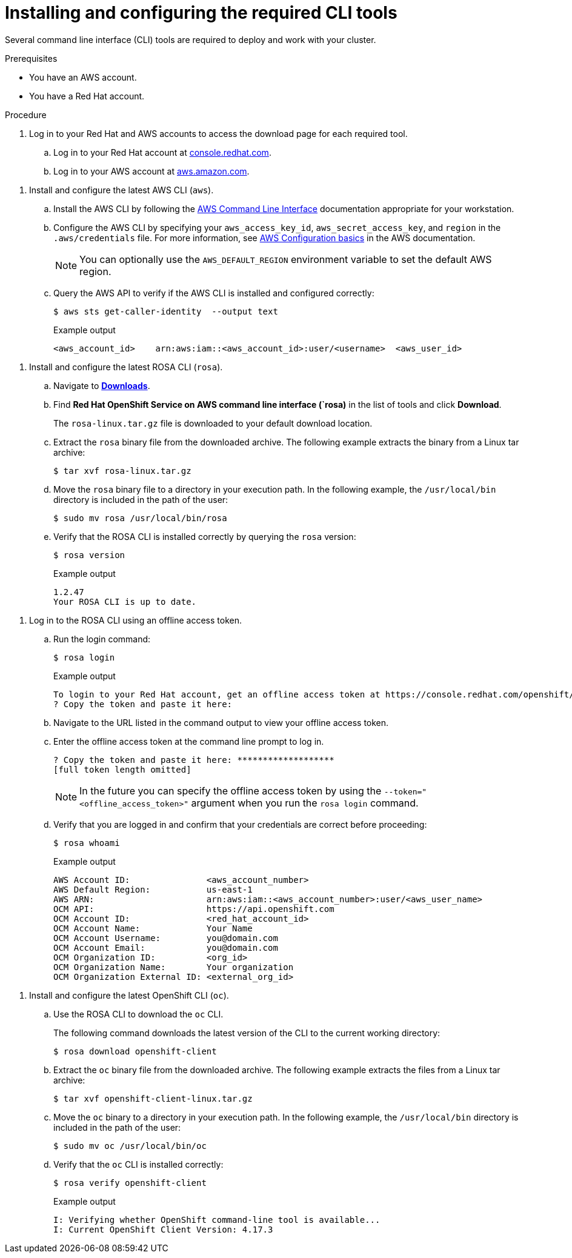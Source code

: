 // Module included in the following assemblies:
//
// * rosa_getting_started/rosa-getting-started.adoc
// * rosa_getting_started/rosa-quickstart-guide-ui.adoc

:_mod-docs-content-type: PROCEDURE
[id="rosa-getting-started-install-configure-cli-tools_{context}"]
= Installing and configuring the required CLI tools

Several command line interface (CLI) tools are required to deploy and work with your cluster.

.Prerequisites

* You have an AWS account.
* You have a Red{nbsp}Hat account.

.Procedure

. Log in to your Red{nbsp}Hat and AWS accounts to access the download page for each required tool.
.. Log in to your Red{nbsp}Hat account at link:https://console.redhat.com[console.redhat.com].
.. Log in to your AWS account at link:https://aws.amazon.com[aws.amazon.com].

//This should be a separate module
. Install and configure the latest AWS CLI (`aws`).
.. Install the AWS CLI by following the link:https://aws.amazon.com/cli/[AWS Command Line Interface] documentation appropriate for your workstation.
.. Configure the AWS CLI by specifying your `aws_access_key_id`, `aws_secret_access_key`, and `region` in the `.aws/credentials` file. For more information, see link:https://docs.aws.amazon.com/cli/latest/userguide/cli-configure-quickstart.html[AWS Configuration basics] in the AWS documentation.
+
[NOTE]
====
You can optionally use the `AWS_DEFAULT_REGION` environment variable to set the default AWS region.
====
.. Query the AWS API to verify if the AWS CLI is installed and configured correctly:
+
[source,terminal]
----
$ aws sts get-caller-identity  --output text
----
+
.Example output
[source,terminal]
----
<aws_account_id>    arn:aws:iam::<aws_account_id>:user/<username>  <aws_user_id>
----

//This should be a separate module
. Install and configure the latest ROSA CLI (`rosa`).
.. Navigate to link:https://console.redhat.com/openshift/downloads[*Downloads*].
.. Find *Red Hat OpenShift Service on AWS command line interface (`rosa)* in the list of tools and click *Download*.
+
The `rosa-linux.tar.gz` file is downloaded to your default download location.
.. Extract the `rosa` binary file from the downloaded archive. The following example extracts the binary from a Linux tar archive:
+
[source,terminal]
----
$ tar xvf rosa-linux.tar.gz
----
.. Move the `rosa` binary file to a directory in your execution path. In the following example, the `/usr/local/bin` directory is included in the path of the user:
+
[source,terminal]
----
$ sudo mv rosa /usr/local/bin/rosa
----
.. Verify that the ROSA CLI is installed correctly by querying the `rosa` version:
+
[source,terminal]
----
$ rosa version
----
+
.Example output
[source,terminal]
----
1.2.47
Your ROSA CLI is up to date.
----
// OSDOCS-11789: PM recommended removing this step since it isn't required.
// ifdef::getting-started[]
// +
// .. Optional: Enable tab completion for the ROSA CLI. With tab completion enabled, you can press the `Tab` key twice to automatically complete subcommands and receive command suggestions.
// +
// `rosa` tab completion is available for different shell types. The following example enables persistent tab completion for Bash on a Linux host. The command generates a `rosa` tab completion configuration file for Bash and saves it to the `/etc/bash_completion.d/` directory:
// +
// [source,terminal]
// ----
// # rosa completion bash > /etc/bash_completion.d/rosa
// ----
// +
// You must open a new terminal to activate the configuration.
// +
// [NOTE]
// ====
// For steps to configure `rosa` tab completion for different shell types, see the help menu by running `rosa completion --help`.
// ====
// endif::[]

//The following should probably also be a separate module
. Log in to the ROSA CLI using an offline access token.
.. Run the login command:
+
[source,terminal]
----
$ rosa login
----
+
.Example output
[source,terminal]
----
To login to your Red Hat account, get an offline access token at https://console.redhat.com/openshift/token/rosa
? Copy the token and paste it here:
----
.. Navigate to the URL listed in the command output to view your offline access token.
.. Enter the offline access token at the command line prompt to log in.
+
[source,terminal]
----
? Copy the token and paste it here: *******************
[full token length omitted]
----
+
[NOTE]
====
In the future you can specify the offline access token by using the `--token="<offline_access_token>"` argument when you run the `rosa login` command.
====

.. Verify that you are logged in and confirm that your credentials are correct before proceeding:
+
[source,terminal]
----
$ rosa whoami
----
+
.Example output
[source,terminal]
----
AWS Account ID:               <aws_account_number>
AWS Default Region:           us-east-1
AWS ARN:                      arn:aws:iam::<aws_account_number>:user/<aws_user_name>
OCM API:                      https://api.openshift.com
OCM Account ID:               <red_hat_account_id>
OCM Account Name:             Your Name
OCM Account Username:         you@domain.com
OCM Account Email:            you@domain.com
OCM Organization ID:          <org_id>
OCM Organization Name:        Your organization
OCM Organization External ID: <external_org_id>
----

//This should be a separate module
. Install and configure the latest OpenShift CLI (`oc`).
.. Use the ROSA CLI to download the `oc` CLI.
+
The following command downloads the latest version of the CLI to the current working directory:
+
[source,terminal]
----
$ rosa download openshift-client
----
.. Extract the `oc` binary file from the downloaded archive. The following example extracts the files from a Linux tar archive:
+
[source,terminal]
----
$ tar xvf openshift-client-linux.tar.gz
----
.. Move the `oc` binary to a directory in your execution path. In the following example, the `/usr/local/bin` directory is included in the path of the user:
+
[source,terminal]
----
$ sudo mv oc /usr/local/bin/oc
----
.. Verify that the `oc` CLI is installed correctly:
+
[source,terminal]
----
$ rosa verify openshift-client
----
+
.Example output
[source,terminal]
----
I: Verifying whether OpenShift command-line tool is available...
I: Current OpenShift Client Version: 4.17.3
----
